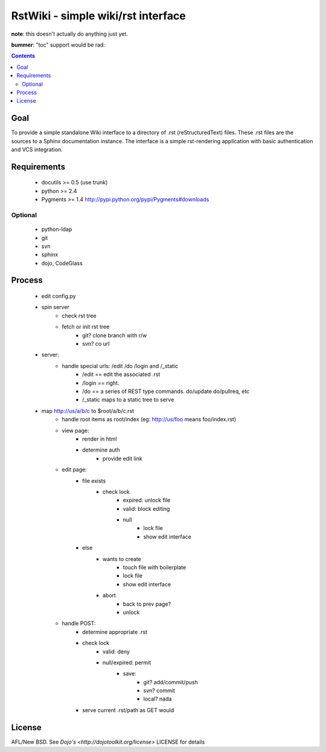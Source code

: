 RstWiki - simple wiki/rst interface
===================================

**note**: this doesn't actually do anything just yet. 

**bummer**: "toc" support would be rad:

.. contents ::
    :depth: 2

Goal
----

To provide a simple standalone Wiki interface to a directory of .rst (reStructuredText) files. These .rst files are the sources
to a Sphinx documentation instance. The interface is a simple rst-rendering application with basic authentication and VCS integration.

Requirements
------------

    * docutils >= 0.5 (use trunk)
    * python >= 2.4
    * Pygments >= 1.4 http://pypi.python.org/pypi/Pygments#downloads

Optional
~~~~~~~~

    * python-ldap 
    * git
    * svn
    * sphinx
    * dojo, CodeGlass

Process
-------

    * edit config.py
    * spin server
        * check rst tree
        * fetch or init rst tree
            * git? clone branch with r/w
            * svn? co url
    * server:
        * handle special urls: /edit /do /login and /_static
            * /edit == edit the associated .rst
            * /login == right.
            * /do == a series of REST type commands. do/update do/pullreq, etc
            * /_static maps to a static tree to serve
    * map http://us/a/b/c to $root/a/b/c.rst 
        * handle root items as root/index (eg: http://us/foo means foo/index.rst)
        * view page:
            * render in html
            * determine auth
                * provide edit link
        * edit page:
            * file exists
                * check lock
                    * expired: unlock file
                    * valid: block editing
                    * null
                        * lock file
                        * show edit interface
            * else
                * wants to create
                    * touch file with boilerplate
                    * lock file
                    * show edit interface
                * abort
                    * back to prev page?
                    * unlock
        * handle POST:
            * determine appropriate .rst
            * check lock
                * valid: deny
                * null/expired: permit
                    * save:
                        * git? add/commit/push
                        * svn? commit
                        * local? nada
            * serve current .rst/path as GET would

License
-------

AFL/New BSD. See `Dojo's <http://dojotoolkit.org/license>` LICENSE for details                       